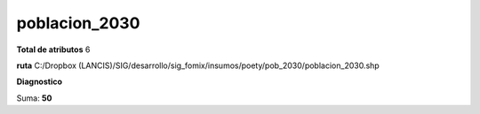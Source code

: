 poblacion_2030
################

**Total de atributos**
6

**ruta**
C:/Dropbox (LANCIS)/SIG/desarrollo/sig_fomix/insumos/poety/pob_2030/poblacion_2030.shp

**Diagnostico**

.. csv-table:: Diagnostico
     :file: ./csv/diag_poblacion_2030.csv
     :header-rows: 1

Suma: **50**
